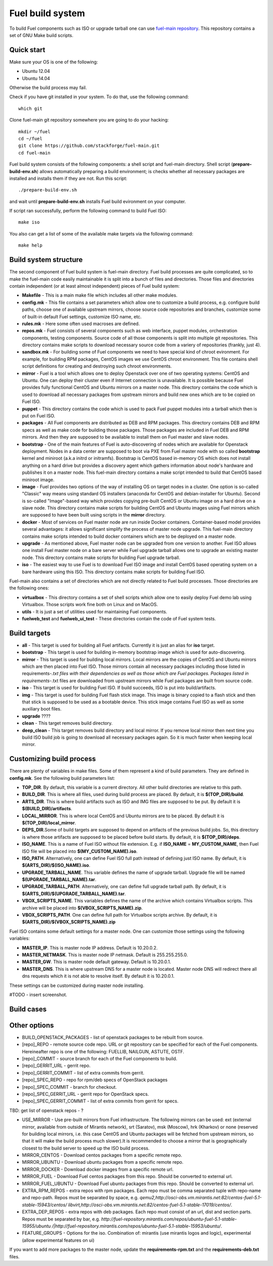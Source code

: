 .. index:: Fuel build system


Fuel build system
=================

To build Fuel components such as ISO or upgrade tarball one can
use `fuel-main repository <https://github.com/stackforge/fuel-main.git>`_.
This repository contains a set of GNU Make build scripts.

Quick start
-----------

Make sure your OS is one of the following:

* Ubuntu 12.04
* Ubuntu 14.04

Otherwise the build process may fail.

Check if you have git installed in
your system. To do that, use the following command:

::

   which git

Сlone fuel-main git repository
somewhere you are going to do your hacking:

::

   mkdir ~/fuel
   cd ~/fuel
   git clone https://github.com/stackforge/fuel-main.git
   cd fuel-main

Fuel build system consists of the following components: a
shell script and fuel-main directory.
Shell script (**prepare-build-env.sh**) allows automatically preparing a
build environment; is checks whether all necessary packages are
installed and installs them if they are not. Run this script:

::

   ./prepare-build-env.sh

and wait until **prepare-build-env.sh**
installs Fuel build evironment on your computer.

If script ran successfully, perform the following command to build 
Fuel ISO:

::

   make iso

You also can get a list of some of the available make
targets via the following command:

::

   make help

Build system structure
----------------------

The second component of Fuel build system is
fuel-main directory. Fuel build processes are quite complicated,
so to make the fuel-main code easily maintainable it is
split into a bunch of files and directories. Those files
and directories contain independent (or at least almost independent)
pieces of Fuel build system:

* **Makefile** - This is a main make file which includes all other make modules.

* **config.mk** - This file contains a set parameters which allow one
  to customize a build process, e.g. configure build paths, choose
  one of available upstream mirrors, choose source code repositories and branches,
  customize some of built-in default Fuel settings, customize ISO name, etc.
  
* **rules.mk** - Here some often used macroses are defined.

* **repos.mk** - Fuel consists of several components such as web interface,
  puppet modules, orchestration components, testing components.
  Source code of all those components is split into multiple git
  repositories. This directory contains make scripts to download
  necessary source code from a variery of repositories (frankly, just 4).
  
* **sandbox.mk** - For building some of Fuel components we need to have
  special kind of chroot evironment. For example, for building RPM packages,
  CentOS images we use CentOS chroot environment. This file contains
  shell script definitions for creating and destroying such
  chroot environments.
  
* **mirror** - Fuel is a tool which allows one to deploy Openstack
  over one of two operating systems: CentOS and Ubuntu.
  One can deploy their cluster even if Internet connection
  is unavailable. It is possible because Fuel provides
  fully functional CentOS and Ubuntu mirrors on a master node.
  This directory contains the code which is used to download
  all necessary packages from upstream mirrors and build new
  ones which are to be copied on Fuel ISO.
  
* **puppet** - This directory contains the code which is used
  to pack Fuel puppet modules into a tarball which then
  is put on Fuel ISO.
  
* **packages** - All Fuel components are distributed as DEB
  and RPM packages. This directory contains DEB and RPM
  specs as well as make code for building those packages.
  Those packages are included in Fuel DEB and RPM mirrors.
  And then they are supposed to be available
  to install them on Fuel master and slave nodes.
  
* **bootstrap** - One of the main features of Fuel is
  auto-discovering of nodes which are available for Openstack deployment.
  Nodes in a data center are supposed to boot via PXE from
  Fuel master node with so called **bootstrap** kernel and
  miniroot (a.k.a initrd or initramfs). Bootstrap is CentOS
  based in-memory OS which does not install anything on a hard
  drive but provides a discovery agent which gathers information
  about node's hardware and publishes it on a master node.
  This fuel-main directory contains a make script intended
  to build that CentOS based miniroot image.
  
* **image** - Fuel provides two options of the way of installing
  OS on target nodes in a cluster. One option is so-called
  "Classic" way  means using standard OS installers
  (anaconda for CentOS and debian-installer for Ubuntu).
  Second is so-called "Image"-based way which provides
  copying pre-built CentOS or Ubuntu image on a hard drive on
  a slave node. This directory contains make scripts for
  building CentOS and Ubuntu images using Fuel mirrors
  which are supposed to have been built using scripts in
  the **mirror** directory.
  
* **docker** - Most of services on Fuel master node are run inside
  Docker containers. Container-based model provides several advantages:
  it allows significant simplify
  the process of master node upgrade. This fuel-main directory
  contains make scripts intended to build docker containers which
  are to be deployed on a master node.
  
* **upgrade** - As mentioned above, Fuel master node
  can be upgraded from one version to another. Fuel ISO allows
  one install Fuel master node on a bare server while
  Fuel upgrade tarball allows one to upgrade an existing master node.
  This directory contains make scripts for building Fuel upgrade tarball.
  
* **iso** - The easiest way to use Fuel is to download Fuel ISO
  image and install CentOS based operating system on a bare
  hardware using this ISO. This directory contains make scripts
  for building Fuel ISO.

Fuel-main also contains a set of directories which are not directly
related to Fuel build processes. Those directories are the following ones:

* **virtualbox** - This directory contains a set of shell scripts
  which allow one to easily deploy Fuel demo lab using Virtualbox.
  Those scripts work fine both on Linux and on MacOS.
  
* **utils** - It is just a set of utilities used for maintaining Fuel components.
* **fuelweb_test** and **fuelweb_ui_test** - These directories contain
  the code of Fuel system tests.


Build targets
-------------

* **all** - This target is used for building all Fuel artifacts.
  Currently it is just an alias for **iso** target.
  
* **bootstrap** - This target is used for building in-memory bootstrap
  image which is used for auto-discovering.
  
* **mirror** - This target is used for building local mirrors. Local mirrors are
  the copies of CentOS and Ubuntu mirrors which are then placed into Fuel ISO.
  Those mirrors contain all necessary packages including those listed in
  requirements-*.txt files with their dependencies as well as those which
  are Fuel packages. Packages listed in requirements-*.txt files are downloaded
  from upstream mirrors while Fuel packages are built from source code.
  
* **iso** - This target is used for building Fuel ISO. If build succeeds, 
  ISO is put into build/artifacts.
  
* **img** - This target is used for building Fuel flash stick image.
  This image is binary copied to a flash stick and then that
  stick is supposed to be used as a bootable device. This stick image
  contains Fuel ISO as well as some auxiliary boot files.
  
* **upgrade** ????

* **clean** - This target removes build directory.

* **deep_clean** - This target removes build directory and local mirror. If you
  remove local mirror then next time you build ISO build job is going to
  download all necessary packages again. So it is much faster when keeping
  local mirror.


Customizing build process
-------------------------

There are plenty of variables in make files. Some of them represent
a kind of build parameters. They are defined in **config.mk**. See the following
build parameters list:

* **TOP_DIR**. By default, this variable is a current directory. All other build
  directories are relative to this path.
  
* **BUILD_DIR**. This is where all files, used during build process are placed.
  By default, it is **$(TOP_DIR)/build**.
  
* **ARTS_DIR**. This is where build artifacts such as ISO and IMG files
  are supposed to be put. By default it is **$(BUILD_DIR)/artifacts**.
  
* **LOCAL_MIRROR**. This is where local CentOS and Ubuntu mirrors
  are to be placed. By default it is **$(TOP_DIR)/local_mirror**.
  
* **DEPS_DIR**.Some of build targets are supposed to depend on artifacts
  of the previous build jobs. So, this directory is where those artifacts are
  supposed to be placed before build starts. By default, it is **$(TOP_DIR)/deps**.
  
* **ISO_NAME**. This is a name of Fuel ISO without file extension.
  E.g. if **ISO_NAME** = **MY_CUSTOM_NAME**, then Fuel ISO file will
  be placed into **$(MY_CUSTOM_NAME).iso**.
  
* **ISO_PATH**. Alternatively, one can define Fuel ISO full path instead of defining
  just ISO name. By default, it is **$(ARTS_DIR)/$(ISO_NAME).iso**.
  
* **UPGRADE_TARBALL_NAME**. This variable defines the name of upgrade tarball.
  Upgrade file will be named **$(UPGRADE_TARBALL_NAME).tar**.
  
* **UPGRADE_TARBALL_PATH**. Alternatively, one can define full upgrade tarball path.
  By default, it is **$(ARTS_DIR)/$(UPGRADE_TARBALL_NAME).tar**.
  
* **VBOX_SCRIPTS_NAME**. This variables defines the name of the archive which
  contains Virtualbox scripts. This archive will be placed into **$(VBOX_SCRIPTS_NAME).zip**.
  
* **VBOX_SCRIPTS_PATH**. One can define full path for
  Virtualbox scripts archive. By default, it is **$(ARTS_DIR)/$(VBOX_SCRIPTS_NAME).zip**

Fuel ISO contains some default settings for a master node. One can customize those
settings using the following variables:

* **MASTER_IP**. This is master node IP address. Default is 10.20.0.2.
* **MASTER_NETMASK**.  This is master node IP netmask. Default is 255.255.255.0.
* **MASTER_GW**. This is master node default gateway. Default is 10.20.0.1.
* **MASTER_DNS**. This is where upstream DNS for a master node is located.
  Master node DNS will redirect there all dns requests which it is not able to resolve itself.
  By default it is 10.20.0.1.

These settings can be customized during master node installing.

#TODO - insert screenshot.

Build cases
-----------




Other options
-------------

- BUILD_OPENSTACK_PACKAGES - list of openstack packages to be rebuilt from source.

- [repo]_REPO - remote source code repo. URL or git repository can be specified for each of the Fuel components. Hereineafter repo is one of the following: FUELLIB, NAILGUN, ASTUTE, OSTF.

- [repo]_COMMIT - source branch for each of the Fuel components to build.

- [repo]_GERRIT_URL - gerrit repo.

- [repo]_GERRIT_COMMIT - list of extra commits from gerrit.

- [repo]_SPEC_REPO - repo for rpm/deb specs of OpenStack packages

- [repo]_SPEC_COMMIT - branch for checkout.

- [repo]_SPEC_GERRIT_URL - gerrit repo for OpenStack specs.

- [repo]_SPEC_GERRIT_COMMIT - list of extra commits from gerrit for specs.


TBD: get list of openstack repos - ?


- USE_MIRROR - Use pre-built mirrors from Fuel infrastructure.
  The following mirrors can be used:  ext (external mirror, available from outside of
  Mirantis network), srt (Saratov), msk (Moscow), hrk (Kharkov) or none (reserved for building
  local mirrors, i.e. this case CentOS and Ubuntu packages will be fetched from upstream mirrors, so
  that it will make the build process much slower).It is recommended to choose a mirror that is geographically closest to the build
  server to speed up the ISO build process.

- MIRROR_CENTOS - Download centos packages from a specific remote repo.

- MIRROR_UBUNTU - Download ubuntu packages from a specific remote repo.

- MIRROR_DOCKER - Download docker images from a specific remote url.

- MIRROR_FUEL - Download Fuel centos packages from this repo. Should be converted to external url.

- MIRROR_FUEL_UBUNTU - Download Fuel ubuntu packages from this repo. Should be converted to external url.


- EXTRA_RPM_REPOS - extra repos with rpm packages. Each repo must be comma separated tuple with repo-name and repo-path.
  Repos must be separated by space, e.g.
  *qemu2,http://osci-obs.vm.mirantis.net:82/centos-fuel-5.1-stable-15943/centos/ libvirt,http://osci-obs.vm.mirantis.net:82/centos-fuel-5.1-stable-17019/centos/*.


- EXTRA_DEP_REPOS - extra repos with deb packages.  Each repo must consist of an url, dist and section parts.
  Repos must be separated by bar, e.g.
  *http://fuel-repository.mirantis.com/repos/ubuntu-fuel-5.1-stable-15955/ubuntu /|http://fuel-repository.mirantis.com/repos/ubuntu-fuel-5.1-stable-15953/ubuntu/*.


- FEATURE_GROUPS - Options for the iso. Combination of: mirantis (use mirantis logos and logic), experimental (allow experimental features on ui)

If you want to add more packages to the master node, update the **requirements-rpm.txt** and the **requirements-deb.txt** files.
